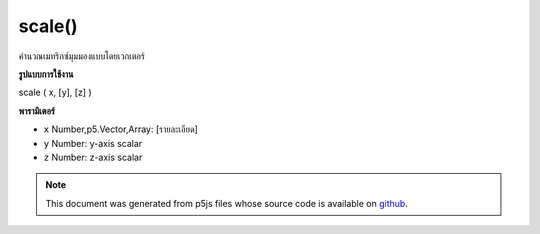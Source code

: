 .. raw:: html

	<script src="https://sketch.netpie.io/widget/p5-widget.js"></script>

scale()
=======

คำนวณเมทริกซ์มุมมองแบบโดยเวกเตอร์

.. Scales the Model View Matrix by a vector
**รูปแบบการใช้งาน**

scale ( x, [y], [z] )

**พารามิเตอร์**

- ``x``  Number,p5.Vector,Array: [รายละเอียด]

- ``y``  Number: y-axis scalar

- ``z``  Number: z-axis scalar

.. ``x``  Number,p5.Vector,Array: [description]
.. ``y``  Number: y-axis scalar
.. ``z``  Number: z-axis scalar

.. note:: This document was generated from p5js files whose source code is available on `github <https://github.com/processing/p5.js>`_.
